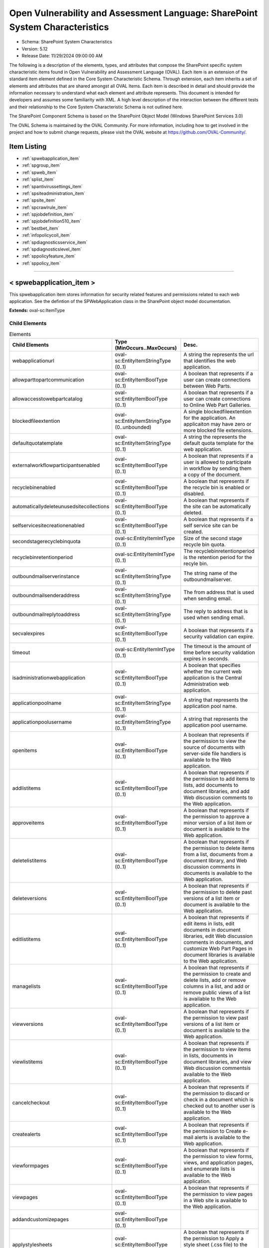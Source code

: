 Open Vulnerability and Assessment Language: SharePoint System Characteristics  
=========================================================
* Schema: SharePoint System Characteristics  
* Version: 5.12  
* Release Date: 11/29/2024 09:00:00 AM

The following is a description of the elements, types, and attributes that compose the SharePoint specific system characteristic items found in Open Vulnerability and Assessment Language (OVAL). Each item is an extension of the standard item element defined in the Core System Characteristic Schema. Through extension, each item inherits a set of elements and attributes that are shared amongst all OVAL Items. Each item is described in detail and should provide the information necessary to understand what each element and attribute represents. This document is intended for developers and assumes some familiarity with XML. A high level description of the interaction between the different tests and their relationship to the Core System Characteristic Schema is not outlined here.

The SharePoint Component Schema is based on the SharePoint Object Model (Windows SharePoint Services 3.0)

The OVAL Schema is maintained by the OVAL Community. For more information, including how to get involved in the project and how to submit change requests, please visit the OVAL website at https://github.com/OVAL-Community/.

Item Listing  
---------------------------------------------------------
* :ref:`spwebapplication_item`  
* :ref:`spgroup_item`  
* :ref:`spweb_item`  
* :ref:`splist_item`  
* :ref:`spantivirussettings_item`  
* :ref:`spsiteadministration_item`  
* :ref:`spsite_item`  
* :ref:`spcrawlrule_item`  
* :ref:`spjobdefinition_item`  
* :ref:`spjobdefinition510_item`  
* :ref:`bestbet_item`  
* :ref:`infopolicycoll_item`  
* :ref:`spdiagnosticsservice_item`  
* :ref:`spdiagnosticslevel_item`  
* :ref:`sppolicyfeature_item`  
* :ref:`sppolicy_item`  
  
______________
  
.. _spwebapplication_item:  
  
< spwebapplication_item >  
---------------------------------------------------------
This spwebapplication item stores information for security related features and permissions related to each web application. See the defintion of the SPWebApplication class in the SharePoint object model documentation.

**Extends:** oval-sc:ItemType

Child Elements  
^^^^^^^^^^^^^^^^^^^^^^^^^^^^^^^^^^^^^^^^^^^^^^^^^^^^^^^^^
.. list-table:: Elements  
    :header-rows: 1  
  
    * - Child Elements  
      - Type (MinOccurs..MaxOccurs)  
      - Desc.  
    * - webapplicationurl  
      - oval-sc:EntityItemStringType (0..1)  
      - A string the represents the url that identifies the web application.  
    * - allowparttopartcommunication  
      - oval-sc:EntityItemBoolType (0..1)  
      - A boolean that represents if a user can create connections between Web Parts.  
    * - allowaccesstowebpartcatalog  
      - oval-sc:EntityItemBoolType (0..1)  
      - A boolean that represents if a user can create connections to Online Web Part Galleries.  
    * - blockedfileextention  
      - oval-sc:EntityItemStringType (0..unbounded)  
      - A single blockedfileextention for the application. An applicaiton may have zero or more blocked file extensions.  
    * - defaultquotatemplate  
      - oval-sc:EntityItemStringType (0..1)  
      - A string the represents the default quota template for the web application.  
    * - externalworkflowparticipantsenabled  
      - oval-sc:EntityItemBoolType (0..1)  
      - A boolean that represents if a user is allowed to participate in workflow by sending them a copy of the document.  
    * - recyclebinenabled  
      - oval-sc:EntityItemBoolType (0..1)  
      - A boolean that represents if the recycle bin is enabled or disabled.  
    * - automaticallydeleteunusedsitecollections  
      - oval-sc:EntityItemBoolType (0..1)  
      - A boolean that represents if the site can be automatically deleted.  
    * - selfservicesitecreationenabled  
      - oval-sc:EntityItemBoolType (0..1)  
      - A boolean that represents if a self service site can be created.  
    * - secondstagerecyclebinquota  
      - oval-sc:EntityItemIntType (0..1)  
      - Size of the second stage recycle bin quota.  
    * - recyclebinretentionperiod  
      - oval-sc:EntityItemIntType (0..1)  
      - The recyclebinretentionperiod is the retention period for the recyle bin.  
    * - outboundmailserverinstance  
      - oval-sc:EntityItemStringType (0..1)  
      - The string name of the outboundmailserver.  
    * - outboundmailsenderaddress  
      - oval-sc:EntityItemStringType (0..1)  
      - The from address that is used when sending email.  
    * - outboundmailreplytoaddress  
      - oval-sc:EntityItemStringType (0..1)  
      - The reply to address that is used when sending email.  
    * - secvalexpires  
      - oval-sc:EntityItemBoolType (0..1)  
      - A boolean that represents if a security validation can expire.  
    * - timeout  
      - oval-sc:EntityItemIntType (0..1)  
      - The timeout is the amount of time before security validation expires in seconds.  
    * - isadministrationwebapplication  
      - oval-sc:EntityItemBoolType (0..1)  
      - A boolean that specifies whether the current web application is the Central Administration web application.  
    * - applicationpoolname  
      - oval-sc:EntityItemStringType (0..1)  
      - A string that represents the application pool name.  
    * - applicationpoolusername  
      - oval-sc:EntityItemStringType (0..1)  
      - A string that represents the application pool username.  
    * - openitems  
      - oval-sc:EntityItemBoolType (0..1)  
      - A boolean that represents if the permission to view the source of documents with server-side file handlers is available to the Web application.  
    * - addlistitems  
      - oval-sc:EntityItemBoolType (0..1)  
      - A boolean that represents if the permission to add items to lists, add documents to document libraries, and add Web discussion comments to the Web application.  
    * - approveitems  
      - oval-sc:EntityItemBoolType (0..1)  
      - A boolean that represents if the permission to approve a minor version of a list item or document is available to the Web application.  
    * - deletelistitems  
      - oval-sc:EntityItemBoolType (0..1)  
      - A boolean that represents if the permission to delete items from a list, documents from a document library, and Web discussion comments in documents is available to the Web application.  
    * - deleteversions  
      - oval-sc:EntityItemBoolType (0..1)  
      - A boolean that represents if the permission to delete past versions of a list item or document is available to the Web application.  
    * - editlistitems  
      - oval-sc:EntityItemBoolType (0..1)  
      - A boolean that represents if edit items in lists, edit documents in document libraries, edit Web discussion comments in documents, and customize Web Part Pages in document libraries is available to the Web application.  
    * - managelists  
      - oval-sc:EntityItemBoolType (0..1)  
      - A boolean that represents if the permission to create and delete lists, add or remove columns in a list, and add or remove public views of a list is available to the Web application.  
    * - viewversions  
      - oval-sc:EntityItemBoolType (0..1)  
      - A boolean that represents if the permission to view past versions of a list item or document is available to the Web application.  
    * - viewlistitems  
      - oval-sc:EntityItemBoolType (0..1)  
      - A boolean that represents if the permission to view items in lists, documents in document libraries, and view Web discussion commentsis available to the Web application.  
    * - cancelcheckout  
      - oval-sc:EntityItemBoolType (0..1)  
      - A boolean that represents if the permission to discard or check in a document which is checked out to another user is available to the Web application.  
    * - createalerts  
      - oval-sc:EntityItemBoolType (0..1)  
      - A boolean that represents if the permission to Create e-mail alerts is available to the Web application.  
    * - viewformpages  
      - oval-sc:EntityItemBoolType (0..1)  
      - A boolean that represents if the permission to view forms, views, and application pages, and enumerate lists is available to the Web application.  
    * - viewpages  
      - oval-sc:EntityItemBoolType (0..1)  
      - A boolean that represents if the permission to view pages in a Web site is available to the Web application.  
    * - addandcustomizepages  
      - oval-sc:EntityItemBoolType (0..1)  
      -   
    * - applystylesheets  
      - oval-sc:EntityItemBoolType (0..1)  
      - A boolean that represents if the permission to Apply a style sheet (.css file) to the Web site is available to the Web application.  
    * - applythemeandborder  
      - oval-sc:EntityItemBoolType (0..1)  
      - A boolean that represents if the permission to apply a theme or borders to the entire Web site is available to the Web application.  
    * - browsedirectories  
      - oval-sc:EntityItemBoolType (0..1)  
      - A boolean that represents if the permission to enumerate files and folders in a Web site using Microsoft Office SharePoint Designer and WebDAV interfaces is available to the Web application.  
    * - browseuserinfo  
      - oval-sc:EntityItemBoolType (0..1)  
      - A boolean that represents if the permission to view information about users of the Web site is available to the Web application.  
    * - creategroups  
      - oval-sc:EntityItemBoolType (0..1)  
      - A boolean that represents if the permission to create a group of users that can be used anywhere within the site collection is available to the Web application.  
    * - createsscsite  
      - oval-sc:EntityItemBoolType (0..1)  
      - A boolean that represents if the permission to create a Web site using Self-Service Site Creation is available to the Web application.  
    * - editmyuserinfo  
      - oval-sc:EntityItemBoolType (0..1)  
      - A boolean that represents if the permission to allows a user to change his or her user information, such as adding a picture is available to the Web application.  
    * - enumeratepermissions  
      - oval-sc:EntityItemBoolType (0..1)  
      - A boolean that represents if the permission to enumerate permissions on the Web site, list, folder, document, or list itemis is available to the Web application.  
    * - managealerts  
      - oval-sc:EntityItemBoolType (0..1)  
      - A boolean that represents if the permission to manage alerts for all users of the Web site is available for the Web application.  
    * - managepermissions  
      - oval-sc:EntityItemBoolType (0..1)  
      - A boolean that represents if the permission to create and change permission levels on the Web site and assign permissions to users and groups is available to the Web application.  
    * - managesubwebs  
      - oval-sc:EntityItemBoolType (0..1)  
      - A boolean that represents if the permission to create subsites such as team sites, Meeting Workspace sites, and Document Workspace sites is available to the Web application.  
    * - manageweb  
      - oval-sc:EntityItemBoolType (0..1)  
      - A boolean that represents if the permission to perform all administration tasks for the Web site as well as manage content is available to the Web application.  
    * - open  
      - oval-sc:EntityItemBoolType (0..1)  
      - A boolean that represents if the permission to allow users to open a Web site, list, or folder to access items inside that containeris available to the Web application.  
    * - useclientintegration  
      - oval-sc:EntityItemBoolType (0..1)  
      - A boolean that represents if the permission to use features that launch client applications; otherwise, users must work on documents locally and upload changesis is available to the Web application.  
    * - useremoteapis  
      - oval-sc:EntityItemBoolType (0..1)  
      - A boolean that represents if the permission to use SOAP, WebDAV, or Microsoft Office SharePoint Designer interfaces to access the Web siteis available to the Web application.  
    * - viewusagedata  
      - oval-sc:EntityItemBoolType (0..1)  
      - A boolean that represents if the permission to view reports on Web site usage in documents is available to the Web application.  
    * - managepersonalviews  
      - oval-sc:EntityItemBoolType (0..1)  
      - A boolean that represents if the permission to Create, change, and delete personal views of lists is available to the Web application.  
    * - adddelprivatewebparts  
      - oval-sc:EntityItemBoolType (0..1)  
      - A boolean that represents if the permission to add or remove personal Web Parts on a Web Part Page is available to the Web application.  
    * - updatepersonalwebparts  
      - oval-sc:EntityItemBoolType (0..1)  
      - A boolean that represents if the permission to update Web Parts to display personalized informationis available to the Web application.  
  
______________
  
.. _spgroup_item:  
  
< spgroup_item >  
---------------------------------------------------------
This spgroup item stores information for security related features related to site groups

**Extends:** oval-sc:ItemType

Child Elements  
^^^^^^^^^^^^^^^^^^^^^^^^^^^^^^^^^^^^^^^^^^^^^^^^^^^^^^^^^
.. list-table:: Elements  
    :header-rows: 1  
  
    * - Child Elements  
      - Type (MinOccurs..MaxOccurs)  
      - Desc.  
    * - sitecollectionurl  
      - oval-sc:EntityItemStringType (0..1)  
      - A string the represents the url that identifies the site collection.  
    * - gname  
      - oval-sc:EntityItemStringType (0..1)  
      - A string the represents the name of a group in a site collection.  
    * - autoacceptrequesttojoinleave  
      - oval-sc:EntityItemBoolType (0..1)  
      - A boolean that represents if sites can automatically accepts requests.  
    * - allowmemberseditmembership  
      - oval-sc:EntityItemBoolType (0..1)  
      - A boolean that represents if owners other than the group owner can edit the membership of groups.  
    * - onlyallowmembersviewmembership  
      - oval-sc:EntityItemBoolType (0..1)  
      - A boolean that represents if owners other than the group owner can edit the membership of groups.  
  
______________
  
.. _spweb_item:  
  
< spweb_item >  
---------------------------------------------------------
This spweb item stores information for security related features related to site collections.

**Extends:** oval-sc:ItemType

Child Elements  
^^^^^^^^^^^^^^^^^^^^^^^^^^^^^^^^^^^^^^^^^^^^^^^^^^^^^^^^^
.. list-table:: Elements  
    :header-rows: 1  
  
    * - Child Elements  
      - Type (MinOccurs..MaxOccurs)  
      - Desc.  
    * - webcollectionurl  
      - oval-sc:EntityItemStringType (0..1)  
      - A string that specifies a web site (the SPWeb object).  
    * - sitecollectionurl  
      - oval-sc:EntityItemStringType (0..1)  
      - A string that specifies a site collection.  
    * - secondarysitecolladmin  
      - oval-sc:EntityItemStringType (0..1)  
      - A string the represents the secondarysitecolladmin.  
    * - secondsitecolladminenabled  
      - oval-sc:EntityItemBoolType (0..1)  
      - A boolean that represents if the secondsitecolladmin is enabled.  
    * - allowanonymousaccess  
      - oval-sc:EntityItemBoolType (0..1)  
      - A boolean that represents if a anonymous access is allowed to the web site.  
  
______________
  
.. _splist_item:  
  
< splist_item >  
---------------------------------------------------------
An SPList represents a list of content on a Sharepoint web site. It consists of items or rows and columns or fields that contain data.

**Extends:** oval-sc:ItemType

Child Elements  
^^^^^^^^^^^^^^^^^^^^^^^^^^^^^^^^^^^^^^^^^^^^^^^^^^^^^^^^^
.. list-table:: Elements  
    :header-rows: 1  
  
    * - Child Elements  
      - Type (MinOccurs..MaxOccurs)  
      - Desc.  
    * - spsiteurl  
      - oval-sc:EntityItemStringType (0..1)  
      - The url that identifies the website.  
    * - irmenabled  
      - oval-sc:EntityItemBoolType (0..1)  
      - The irmenabled attribute tests to see if documents that leave the Sharepoint environment are protected.  
    * - enableversioning  
      - oval-sc:EntityItemBoolType (0..1)  
      - The enableversioning attribute specifies whether backup copies of files should be created and managed in the Sharepoint system.  
    * - nocrawl  
      - oval-sc:EntityItemBoolType (0..1)  
      - The nocrawl attribute indicates that this site should not be among those crawled and indexed.  
  
______________
  
.. _spantivirussettings_item:  
  
< spantivirussettings_item >  
---------------------------------------------------------
An SPAntivirusSettings Item represents the set of antivirus-related security settings on a Sharepoint server.

**Extends:** oval-sc:ItemType

Child Elements  
^^^^^^^^^^^^^^^^^^^^^^^^^^^^^^^^^^^^^^^^^^^^^^^^^^^^^^^^^
.. list-table:: Elements  
    :header-rows: 1  
  
    * - Child Elements  
      - Type (MinOccurs..MaxOccurs)  
      - Desc.  
    * - spwebservicename  
      - oval-sc:EntityItemStringType (0..1)  
      - The name of the SP Web Service for which to retrieve the antivirus settings or * for all web services. The default value is * which checks all SP Web services  
    * - spfarmname  
      - oval-sc:EntityItemStringType (0..1)  
      - The Farm in which the SP Web Service resides.  
    * - allowdownload  
      - oval-sc:EntityItemBoolType (0..1)  
      - Specifies whether SharePoint users can download documents that are found to be infected.  
    * - cleaningenabled  
      - oval-sc:EntityItemBoolType (0..1)  
      - Specifies whether or not the virus scanner should attempt to cure infected files.  
    * - downloadscanenabled  
      - oval-sc:EntityItemBoolType (0..1)  
      - Specifies whether files are scanned when they are downloaded.  
    * - numberofthreads  
      - oval-sc:EntityItemIntType (0..1)  
      - Specifies the number of threads that the virus scanner may use to perform virus scans.  
    * - skipsearchcrawl  
      - oval-sc:EntityItemBoolType (0..1)  
      - Specifies whether to skip document virus scanning during a search crawl.  
    * - timeout  
      - oval-sc:EntityItemIntType (0..1)  
      - The amount of time before the virus scanner times out in seconds.  
    * - uploadscanenabled  
      - oval-sc:EntityItemBoolType (0..1)  
      - Specifies whether files are scanned for viruses when they are uploaded.  
    * - vendorupdatecount  
      - oval-sc:EntityItemIntType (0..1)  
      - The current increment of the number of times the vendor has been updated.  
  
______________
  
.. _spsiteadministration_item:  
  
< spsiteadministration_item >  
---------------------------------------------------------
This spsiteadministration item stores information for security related features and permissions related to each top-level web sites. See the defintion of the SPSiteAdministration class in the SharePoint object model documentation.

**Extends:** oval-sc:ItemType

Child Elements  
^^^^^^^^^^^^^^^^^^^^^^^^^^^^^^^^^^^^^^^^^^^^^^^^^^^^^^^^^
.. list-table:: Elements  
    :header-rows: 1  
  
    * - Child Elements  
      - Type (MinOccurs..MaxOccurs)  
      - Desc.  
    * - sitecollectionurl  
      - oval-sc:EntityItemStringType (0..1)  
      - A string the represents the url that identifies the sitecollection application.  
    * - storagemaxlevel  
      - oval-sc:EntityItemIntType (0..1)  
      - The storagemaxlevel is the maximum storage allowed for the site.  
    * - storagewarninglevel  
      - oval-sc:EntityItemIntType (0..1)  
      - When the storagewarninglevel is reached a site collection receive advance notice before available storage is expended.  
  
______________
  
.. _spsite_item:  
  
< spsite_item >  
---------------------------------------------------------
This spsite item stores information for security related features for sites. See the defintion of the SPSite class in the SharePoint object model documentation.

**Extends:** oval-sc:ItemType

Child Elements  
^^^^^^^^^^^^^^^^^^^^^^^^^^^^^^^^^^^^^^^^^^^^^^^^^^^^^^^^^
.. list-table:: Elements  
    :header-rows: 1  
  
    * - Child Elements  
      - Type (MinOccurs..MaxOccurs)  
      - Desc.  
    * - sitecollectionurl  
      - oval-sc:EntityItemStringType (0..1)  
      - A string the represents the url that identifies the sitecollection application.  
    * - quotaname  
      - oval-sc:EntityItemStringType (0..1)  
      - The string that represents the name of the quota for a specific site collection.  
    * - url  
      - oval-sc:EntityItemStringType (0..1)  
      -   
  
______________
  
.. _spcrawlrule_item:  
  
< spcrawlrule_item >  
---------------------------------------------------------
The spcrawlrule_item specifies rules that the SharePoint system follows when it crawls the content of sites stored within it.

**Extends:** oval-sc:ItemType

Child Elements  
^^^^^^^^^^^^^^^^^^^^^^^^^^^^^^^^^^^^^^^^^^^^^^^^^^^^^^^^^
.. list-table:: Elements  
    :header-rows: 1  
  
    * - Child Elements  
      - Type (MinOccurs..MaxOccurs)  
      - Desc.  
    * - spsiteurl  
      - oval-sc:EntityItemStringType (0..1)  
      - A URL that represents the resource (eg. sites, documents,etc.) on which the crawlrule tests should be run or * if the check should be run on all sites/documents on the server.  
    * - crawlashttp  
      - oval-sc:EntityItemBoolType (0..1)  
      - Specifies whether the crawler should crawl content from a hierarchical content source, such as HTTP content.  
    * - enabled  
      - oval-sc:EntityItemBoolType (0..1)  
      - Specifies whether a particular crawl rule is enabled.  
    * - followcomplexurls  
      - oval-sc:EntityItemBoolType (0..1)  
      - Specifies whether the indexer should crawl websites that contain the question mark (?) character.  
    * - path  
      - oval-sc:EntityItemStringType (0..1)  
      - The path to which a particular crawl rule applies.  
    * - priority  
      - oval-sc:EntityItemIntType (0..1)  
      - The priority setting for a particular crawl rule.  
    * - suppressindexing  
      - oval-sc:EntityItemBoolType (0..1)  
      - Specifies whether the crawler should exclude the content of items that this rule applies to from the content index.  
    * - accountname  
      - oval-sc:EntityItemStringType (0..1)  
      - A string containing the account name for the crawl rule.  
  
______________
  
.. _spjobdefinition_item:  
  
< spjobdefinition_item > (Deprecated)  
---------------------------------------------------------
Deprecation Info  
^^^^^^^^^^^^^^^^^^^^^^^^^^^^^^^^^^^^^^^^^^^^^^^^^^^^^^^^^
* Deprecated As Of Version 5.10  
* Reason: Replaced by the spjobdefinition510_item. This item does not uniquely identify a single job definition. A new state was created to use displaynames, which are unique. See the spjobdefinition510_item.  
* Comment: This item has been deprecated and may be removed in a future version of the language.  
  
This represents the set of Job Definitions that are scheduled to run on each SharePoint Web Application

**Extends:** oval-sc:ItemType

Child Elements  
^^^^^^^^^^^^^^^^^^^^^^^^^^^^^^^^^^^^^^^^^^^^^^^^^^^^^^^^^
.. list-table:: Elements  
    :header-rows: 1  
  
    * - Child Elements  
      - Type (MinOccurs..MaxOccurs)  
      - Desc.  
    * - webappuri  
      - oval-sc:EntityItemStringType (0..1)  
      - The URI that represents the web application for which the IIS Settings should be checked.  
    * - displayname  
      - oval-sc:EntityItemStringType (0..1)  
      - The name of the job as displayed in the SharePoint Central Administration site.  
    * - isdisabled  
      - oval-sc:EntityItemBoolType (0..1)  
      - Determines whether or not the job definition is enabled.  
    * - retry  
      - oval-sc:EntityItemBoolType (0..1)  
      - Determines whether the job definition should be retried if it ends abnormally.  
    * - title  
      - oval-sc:EntityItemStringType (0..1)  
      - The title of a job as displayed in the SharePoint Central Administration site.  
  
______________
  
.. _spjobdefinition510_item:  
  
< spjobdefinition510_item >  
---------------------------------------------------------
This represents the set of Job Definitions that are scheduled to run on each SharePoint Web Application

**Extends:** oval-sc:ItemType

Child Elements  
^^^^^^^^^^^^^^^^^^^^^^^^^^^^^^^^^^^^^^^^^^^^^^^^^^^^^^^^^
.. list-table:: Elements  
    :header-rows: 1  
  
    * - Child Elements  
      - Type (MinOccurs..MaxOccurs)  
      - Desc.  
    * - webappuri  
      - oval-sc:EntityItemStringType (0..1)  
      - The URI that represents the web application for which the IIS Settings should be checked.  
    * - displayname  
      - oval-sc:EntityItemStringType (0..1)  
      - The name of the job as displayed in the SharePoint Central Administration site.  
    * - isdisabled  
      - oval-sc:EntityItemBoolType (0..1)  
      - Determines whether or not the job definition is enabled.  
    * - retry  
      - oval-sc:EntityItemBoolType (0..1)  
      - Determines whether the job definition should be retried if it ends abnormally.  
    * - title  
      - oval-sc:EntityItemStringType (0..1)  
      - The title of a job as displayed in the SharePoint Central Administration site.  
  
______________
  
.. _bestbet_item:  
  
< bestbet_item >  
---------------------------------------------------------
This represents the set of Best Bets for a site collection.

**Extends:** oval-sc:ItemType

Child Elements  
^^^^^^^^^^^^^^^^^^^^^^^^^^^^^^^^^^^^^^^^^^^^^^^^^^^^^^^^^
.. list-table:: Elements  
    :header-rows: 1  
  
    * - Child Elements  
      - Type (MinOccurs..MaxOccurs)  
      - Desc.  
    * - sitecollectionurl  
      - oval-sc:EntityItemStringType (0..1)  
      - The sitecollectionurl represents the URL for the site.  
    * - bestbeturl  
      - oval-sc:EntityItemStringType (0..1)  
      - The bestbeturl represents the URL for the best bet.  
    * - title  
      - oval-sc:EntityItemStringType (0..1)  
      - The title of the Best Bet.  
    * - description  
      - oval-sc:EntityItemStringType (0..1)  
      - The description of the Best Bet.  
  
______________
  
.. _infopolicycoll_item:  
  
< infopolicycoll_item >  
---------------------------------------------------------
This represents the set of Information Policies for a site collection.

**Extends:** oval-sc:ItemType

Child Elements  
^^^^^^^^^^^^^^^^^^^^^^^^^^^^^^^^^^^^^^^^^^^^^^^^^^^^^^^^^
.. list-table:: Elements  
    :header-rows: 1  
  
    * - Child Elements  
      - Type (MinOccurs..MaxOccurs)  
      - Desc.  
    * - sitecollectionurl  
      - oval-sc:EntityItemStringType (0..1)  
      - The sitecollectionurl represents the URL for the site.  
    * - id  
      - oval-sc:EntityItemStringType (0..1)  
      - The id of the sitecollection poilicy.  
    * - name  
      - oval-sc:EntityItemStringType (0..1)  
      - The name of the sitecollection poilicy.  
    * - description  
      - oval-sc:EntityItemStringType (0..1)  
      - The description of the Information Policy.  
    * - longdescription  
      - oval-sc:EntityItemStringType (0..1)  
      - The long description of an Information Policy.  
  
______________
  
.. _spdiagnosticsservice_item:  
  
< spdiagnosticsservice_item >  
---------------------------------------------------------
This represents the set of diagnostic capabilities for Windows Sharepoint Services.

**Extends:** oval-sc:ItemType

Child Elements  
^^^^^^^^^^^^^^^^^^^^^^^^^^^^^^^^^^^^^^^^^^^^^^^^^^^^^^^^^
.. list-table:: Elements  
    :header-rows: 1  
  
    * - Child Elements  
      - Type (MinOccurs..MaxOccurs)  
      - Desc.  
    * - farmname  
      - oval-sc:EntityItemStringType (0..1)  
      - The farm whose diagnostic capabilities should be checked. Use .* for all farms or SPFarm.Local for the local farm.  
    * - displayname  
      - oval-sc:EntityItemStringType (0..1)  
      - The name of the diagnostic service as shown in the Sharepoint Central Administration site.  
    * - logcutinterval  
      - oval-sc:EntityItemIntType (0..1)  
      - The number of minutes to capture events to a single log file. This value lies in the range 0 to 1440. The default value is 30.  
    * - loglocation  
      - oval-sc:EntityItemStringType (0..1)  
      - The path to the file system directory where log files are created and stored.  
    * - logstokeep  
      - oval-sc:EntityItemIntType (0..1)  
      - The value that indicates the number of log files to create. This lies in the range 0 to 1024 with a default of 96.  
    * - required  
      - oval-sc:EntityItemBoolType (0..1)  
      - The required property specifies whether an instance of the spdiagnosticsservice must be running on the farm.  
    * - typename  
      - oval-sc:EntityItemStringType (0..1)  
      - The friendly name for the service as displayed in the Central Administration and in logs. This should be "Windows Sharepoint Diagnostics Service" by default.  
  
______________
  
.. _spdiagnosticslevel_item:  
  
< spdiagnosticslevel_item >  
---------------------------------------------------------
The diagnostics level associated with a particular instance of a diagnostics service on a Sharepoint farm.

**Extends:** oval-sc:ItemType

Child Elements  
^^^^^^^^^^^^^^^^^^^^^^^^^^^^^^^^^^^^^^^^^^^^^^^^^^^^^^^^^
.. list-table:: Elements  
    :header-rows: 1  
  
    * - Child Elements  
      - Type (MinOccurs..MaxOccurs)  
      - Desc.  
    * - farmname  
      - oval-sc:EntityItemStringType (0..1)  
      - The farm whose diagnostics levels should be checked. Use .* for all farms or SPFarm.Local for the local farm.  
    * - eventseverity  
      - sp-sc:EntityItemEventSeverityType (0..1)  
      - The event severity setting for a particular diagnostic level category.  
    * - hidden  
      - oval-sc:EntityItemBoolType (0..1)  
      - Specifies whether the trace log category is hidden in the Windows Sharepoint Services Central Administration interface.  
    * - levelid  
      - oval-sc:EntityItemStringType (0..1)  
      - A string that represents the ID of the trace log category. This is its English language name.  
    * - levelname  
      - oval-sc:EntityItemStringType (0..1)  
      - The name of the trace log category. This represents the localized name for the category.  
    * - traceseverity  
      - sp-sc:EntityItemTraceSeverityType (0..1)  
      - The trace severity setting for a particular diagnostic level category.  
  
______________
  
.. _sppolicyfeature_item:  
  
< sppolicyfeature_item >  
---------------------------------------------------------
This represents a policy feature that is installed on the Sharepoint server farm.

**Extends:** oval-sc:ItemType

Child Elements  
^^^^^^^^^^^^^^^^^^^^^^^^^^^^^^^^^^^^^^^^^^^^^^^^^^^^^^^^^
.. list-table:: Elements  
    :header-rows: 1  
  
    * - Child Elements  
      - Type (MinOccurs..MaxOccurs)  
      - Desc.  
    * - farmname  
      - oval-sc:EntityItemStringType (0..1)  
      - The farm whose policy features should be checked. Use .* for all farms or SPFarm.Local for the local farm.  
    * - configpage  
      - oval-sc:EntityItemStringType (0..1)  
      - The URL to a web control used to edit policy instance-level settings.  
    * - defaultcustomdata  
      - oval-sc:EntityItemStringType (0..1)  
      - The default values for any policy instance-level settings for a policy feature.  
    * - description  
      - oval-sc:EntityItemStringType (0..1)  
      - The short description of the policy feature and of the service it provides.  
    * - globalconfigpage  
      - oval-sc:EntityItemStringType (0..1)  
      - The URL to a web control used to edit server farm-level settings for this policy feature.  
    * - globalcustomdata  
      - oval-sc:EntityItemStringType (0..1)  
      - The default settings for any server farm-level settings for this policy feature.  
    * - group  
      - oval-sc:EntityItemStringType (0..1)  
      - The policy feature group to which a policy feature belongs.  
    * - name  
      - oval-sc:EntityItemStringType (0..1)  
      - The name to display in the Microsoft Office Sharepoint Server 2007 interface for an information policy feature.  
    * - publisher  
      - oval-sc:EntityItemStringType (0..1)  
      - The name of the creator of the policy feature as it is displayed in the Microsoft Office Sharepoint Server 2007 user interface.  
    * - state  
      - sp-sc:EntityItemPolicyFeatureStateType (0..1)  
      - Specifies whether the policy feature is hidden or visible.  
  
______________
  
.. _sppolicy_item:  
  
< sppolicy_item >  
---------------------------------------------------------
This represents a policy on the Sharepoint system.

**Extends:** oval-sc:ItemType

Child Elements  
^^^^^^^^^^^^^^^^^^^^^^^^^^^^^^^^^^^^^^^^^^^^^^^^^^^^^^^^^
.. list-table:: Elements  
    :header-rows: 1  
  
    * - Child Elements  
      - Type (MinOccurs..MaxOccurs)  
      - Desc.  
    * - webappuri  
      - oval-sc:EntityItemStringType (0..1)  
      - The URI that represents the web application for which policies should be checked.  
    * - urlzone  
      - sp-sc:EntityItemUrlZoneType (0..1)  
      - The zone for which policies should be checked.  
    * - displayname  
      - oval-sc:EntityItemStringType (0..1)  
      - The user or group display name for a policy. This defaults to the user name if the display name cannot be resolved through Active Directory.  
    * - issystemuser  
      - oval-sc:EntityItemBoolType (0..1)  
      - Specifies whether the user identified by a particular policy is visible only as a System account within the Windows Sharepoint Services user interface.  
    * - username  
      - oval-sc:EntityItemStringType (0..1)  
      - The user name of the user or group that is associated with policy.  
    * - policyroletype  
      - sp-sc:EntityItemPolicyRoleType (0..1)  
      - The policy role type to apply globally in a Sharepoint web application to a user or group.  
  
.. _EntityItemUrlZoneType:  
  
== EntityItemUrlZoneType ==  
---------------------------------------------------------
The EntityItemUrlZoneType restricts a string value to a set of values that describe the different IIS Url Zones. The empty string is also allowed to support empty element associated with error conditions.

**Restricts:** oval-sc:EntityItemStringType

.. list-table:: Enumeration Values  
    :header-rows: 1  
  
    * - Value  
      - Description  
    * - Custom  
      - (No Description)  
    * - Default  
      - (No Description)  
    * - Extranet  
      - (No Description)  
    * - Intranet  
      - (No Description)  
    * - Internet  
      - (No Description)  
    * -   
      - | The empty string value is permitted here to allow for detailed error reporting.  
  
.. _EntityItemEventSeverityType:  
  
== EntityItemEventSeverityType ==  
---------------------------------------------------------
The EntityItemEventSeverityType restricts a string value to a set of values that describe the different states that can be configured for a diagnostics level event severity level property of the diagnostics service.

**Restricts:** oval-sc:EntityItemStringType

.. list-table:: Enumeration Values  
    :header-rows: 1  
  
    * - Value  
      - Description  
    * - Error  
      - (No Description)  
    * - ErrorCritical  
      - (No Description)  
    * - ErrorSecurityBreach  
      - (No Description)  
    * - ErrorServiceUnavailable  
      - (No Description)  
    * - FailureAudit  
      - (No Description)  
    * - Information  
      - (No Description)  
    * - None  
      - (No Description)  
    * - Success  
      - (No Description)  
    * - SuccessAudit  
      - (No Description)  
    * - Warning  
      - (No Description)  
    * -   
      - | The empty string value is permitted here to allow for detailed error reporting.  
  
.. _EntityItemTraceSeverityType:  
  
== EntityItemTraceSeverityType ==  
---------------------------------------------------------
The EntityItemTraceSeverityType restricts a string value to a set of values that describe the different states that can be configured for a diagnostics level trace severity level property of the diagnostics service.

**Restricts:** oval-sc:EntityItemStringType

.. list-table:: Enumeration Values  
    :header-rows: 1  
  
    * - Value  
      - Description  
    * - High  
      - (No Description)  
    * - Medium  
      - (No Description)  
    * - Monitorable  
      - (No Description)  
    * - None  
      - (No Description)  
    * - Unexpected  
      - (No Description)  
    * - Verbose  
      - (No Description)  
    * -   
      - | The empty string value is permitted here to allow for detailed error reporting.  
  
.. _EntityItemPolicyFeatureStateType:  
  
== EntityItemPolicyFeatureStateType ==  
---------------------------------------------------------
The EntityItemPolicyFeatureStateType restricts a string value to a set of values that describe the different states that can be configured for a policy feature.

**Restricts:** oval-sc:EntityItemStringType

.. list-table:: Enumeration Values  
    :header-rows: 1  
  
    * - Value  
      - Description  
    * - Hidden  
      - | Specifies that the policy feature is hidden from the Sharepoint Central Administration user interface.  
    * - Visible  
      - | Specifies that the policy feature is visible from the Sharepoint Central Administration user interface.  
    * -   
      - | The empty string value is permitted here to allow for detailed error reporting.  
  
.. _EntityItemPolicyRoleType:  
  
== EntityItemPolicyRoleType ==  
---------------------------------------------------------
The EntityItemPolicyRoleType restricts a string value to a set of values that describe the different Policy settings for Access Control that are available for users.

**Restricts:** oval-sc:EntityItemStringType

.. list-table:: Enumeration Values  
    :header-rows: 1  
  
    * - Value  
      - Description  
    * - DenyAll  
      - | Deny all rights.  
    * - DenyWrite  
      - | Deny write permissions.  
    * - FullControl  
      - | Grant full control.  
    * - FullRead  
      - | Grant full read permissions.  
    * - None  
      - | No role type assigned.  
    * -   
      - | The empty string value is permitted here to allow for detailed error reporting.  
  
